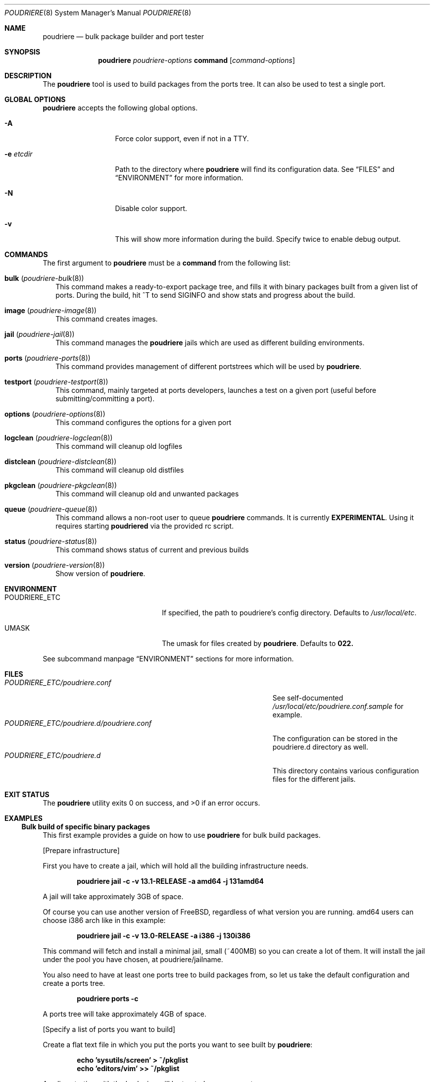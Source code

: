 .\" Copyright (c) 2012 Baptiste Daroussin <bapt@FreeBSD.org>
.\" Copyright (c) 2012-2014 Bryan Drewery <bdrewery@FreeBSD.org>
.\" All rights reserved.
.\"
.\" Redistribution and use in source and binary forms, with or without
.\" modification, are permitted provided that the following conditions
.\" are met:
.\" 1. Redistributions of source code must retain the above copyright
.\"    notice, this list of conditions and the following disclaimer.
.\" 2. Redistributions in binary form must reproduce the above copyright
.\"    notice, this list of conditions and the following disclaimer in the
.\"    documentation and/or other materials provided with the distribution.
.\"
.\" THIS SOFTWARE IS PROVIDED BY THE AUTHOR AND CONTRIBUTORS ``AS IS'' AND
.\" ANY EXPRESS OR IMPLIED WARRANTIES, INCLUDING, BUT NOT LIMITED TO, THE
.\" IMPLIED WARRANTIES OF MERCHANTABILITY AND FITNESS FOR A PARTICULAR PURPOSE
.\" ARE DISCLAIMED.  IN NO EVENT SHALL THE AUTHOR OR CONTRIBUTORS BE LIABLE
.\" FOR ANY DIRECT, INDIRECT, INCIDENTAL, SPECIAL, EXEMPLARY, OR CONSEQUENTIAL
.\" DAMAGES (INCLUDING, BUT NOT LIMITED TO, PROCUREMENT OF SUBSTITUTE GOODS
.\" OR SERVICES; LOSS OF USE, DATA, OR PROFITS; OR BUSINESS INTERRUPTION)
.\" HOWEVER CAUSED AND ON ANY THEORY OF LIABILITY, WHETHER IN CONTRACT, STRICT
.\" LIABILITY, OR TORT (INCLUDING NEGLIGENCE OR OTHERWISE) ARISING IN ANY WAY
.\" OUT OF THE USE OF THIS SOFTWARE, EVEN IF ADVISED OF THE POSSIBILITY OF
.\" SUCH DAMAGE.
.\"
.\" $FreeBSD$
.\"
.\" Note: The date here should be updated whenever a non-trivial
.\" change is made to the manual page.
.Dd December 20, 2022
.Dt POUDRIERE 8
.Os
.Sh NAME
.Nm poudriere
.Nd bulk package builder and port tester
.Sh SYNOPSIS
.Nm
.Ar poudriere-options
.Cm command
.Op Ar command-options
.Sh DESCRIPTION
The
.Nm
tool is used to build packages from the ports tree.
It can also be used to test a single port.
.Sh GLOBAL OPTIONS
.Nm
accepts the following global options.
.Bl -tag -width "-f conffile"
.It Fl A
Force color support, even if not in a TTY.
.It Fl e Ar etcdir
Path to the directory where
.Nm
will find its configuration data.
See
.Sx FILES
and
.Sx ENVIRONMENT
for more information.
.It Fl N
Disable color support.
.It Fl v
This will show more information during the build.
Specify twice to enable debug output.
.El
.Sh COMMANDS
The first argument to
.Nm
must be a
.Cm command
from the following list:
.Bl -tag -width 5
.It Cm bulk ( Xr poudriere-bulk 8 )
This command makes a ready-to-export package tree, and fills it with
binary packages built from a given list of ports.
During the build, hit ^T to send
.Dv SIGINFO
and show stats and progress about the build.
.It Cm image Xr ( poudriere-image 8 )
This command creates images.
.It Cm jail Xr ( poudriere-jail 8 )
This command manages the
.Nm
jails which are used as different building environments.
.It Cm ports Xr ( poudriere-ports 8 )
This command provides management of different portstrees which will be used
by
.Nm .
.It Cm testport Xr ( poudriere-testport 8 )
This command, mainly targeted at ports developers, launches a
test on a given port (useful before submitting/committing a port).
.It Cm options Xr ( poudriere-options 8 )
This command configures the options for a given port
.It Cm logclean Xr ( poudriere-logclean 8 )
This command will cleanup old logfiles
.It Cm distclean Xr ( poudriere-distclean 8 )
This command will cleanup old distfiles
.It Cm pkgclean Xr ( poudriere-pkgclean 8 )
This command will cleanup old and unwanted packages
.It Cm queue Xr ( poudriere-queue 8 )
This command allows a non-root user to queue
.Nm
commands.
It is currently
.Sy EXPERIMENTAL .
Using it requires starting
.Sy poudriered
via the provided rc script.
.It Cm status Xr ( poudriere-status 8 )
This command shows status of current and previous builds
.It Cm version Xr ( poudriere-version 8 )
Show version of
.Nm .
.El
.Sh ENVIRONMENT
.Bl -tag -width "HTTP_PROXY FTP_PROXY"
.It Ev POUDRIERE_ETC
If specified, the path to poudriere's config directory.
Defaults to
.Pa /usr/local/etc .
.It Ev UMASK
The umask for files created by
.Nm .
Defaults to
.Sy 022.
.El
.Pp
See subcommand manpage
.Sx ENVIRONMENT
sections for more information.
.Sh FILES
.Bl -tag -width ".Pa POUDRIERE_ETC/poudriere.d/poudriere.conf" -compact
.It Pa POUDRIERE_ETC/poudriere.conf
See self-documented
.Pa /usr/local/etc/poudriere.conf.sample
for example.
.It Pa POUDRIERE_ETC/poudriere.d/poudriere.conf
The configuration can be stored in the poudriere.d directory as well.
.It Pa POUDRIERE_ETC/poudriere.d
This directory contains various configuration files for the different jails.
.El
.Sh EXIT STATUS
.Ex -std
.Sh EXAMPLES
.Ss Bulk build of specific binary packages
This first example provides a guide on how to use
.Nm
for bulk build packages.
.Pp
.Bq Prepare infrastructure
.Pp
First you have to create a jail, which will hold all the building
infrastructure needs.
.Pp
.Dl "poudriere jail -c -v 13.1-RELEASE -a amd64 -j 131amd64"
.Pp
A jail will take approximately 3GB of space.
.Pp
Of course you can use another version of
.Fx ,
regardless of what version you are running.
amd64 users can choose i386 arch like in this
example:
.Pp
.Dl "poudriere jail -c -v 13.0-RELEASE -a i386 -j 130i386"
.Pp
This command will fetch and install a minimal jail, small (~400MB) so
you can create a lot of them.
It will install the jail under the pool
you have chosen, at poudriere/jailname.
.Pp
You also need to have at least one ports tree to build packages from,
so let us take the default configuration and create a ports tree.
.Pp
.Dl "poudriere ports -c"
.Pp
A ports tree will take approximately 4GB of space.
.Pp
.Bq Specify a list of ports you want to build
.Pp
Create a flat text file in which you put the ports you want to see
built by
.Nm :
.Pp
.Dl "echo 'sysutils/screen' > ~/pkglist"
.Dl "echo 'editors/vim' >> ~/pkglist"
.Pp
Any line starting with the hash sign will be treated as a comment.
.Pp
.Bq Launch the bulk build
.Pp
Now you can launch the bulk build.
At minimum the jail and list of packages to build must be specified.
.Pp
.Dl "poudriere bulk -f ~/pkglist -j 130i386"
.Pp
.Bq Find your packages
.Pp
Once the bulk build is over, you can meet your shiny new packages here:
.Pp
.Dl Pa /usr/local/poudriere/data/packages/130i386
.Pp
with 130i386 as the name of the jail.
.Ss Test a single port
This second example show how to use
.Nm
for a single port.
Take the example of building a single port;
.Pp
.Dl "poudriere testport -o category/port -j myjail"
.Pp
all the tests will be done in myjail.
.Pp
It starts the jail, then mount the ports tree (nullfs), then mounts the
package dir (poudriere/data/packages/<jailname>-<tree>-<setname>), then it mounts the
~/ports-cvs/mybeautifulporttotest (nullfs) it builds all the dependencies
(except runtime ones) and log it to
poudriere/data/logs/testport/jailname/default/mybeautifulporttotest.log).
.Pp
If packages for the dependencies already exist, then
.Nm
will use them.
.Pp
When all the dependencies are built, packages for them are created so
that next time it will be faster.
.Pp
All the dependency phase is done with PREFIX == LOCALBASE.
.Pp
After that it will build the port itself with LOCALBASE != PREFIX
and log the build to
poudriere/data/logs/testport/jailname/default/mybeautifulporttotest.log
.Pp
Poudriere will try to:
install it,
create a package from it,
deinstall it,
check for cruft left behind and
propose the line to add to pkg-plist if needed.
.Pp
Poudriere is very easy to extend so that additional tests can be easily added.
.Sh FLAVORS
.Cm bulk -a
will build all FLAVORS for each port.
Otherwise
.Cm bulk
and
.Cm testport
use the following rules:
.Bl -bullet -compact
.It
A FLAVOR of
.Sy bar
for port
.Pa devel/foo
is specified as
.Sy devel/foo@bar .
.El
.Pp
If
.Va FLAVOR_DEFAULT_ALL
is not set, or is set to
.Sy no
(the default), in
.Pa poudriere.conf,
then:
.Bl -bullet -compact
.It
All FLAVORS for a port, without a specified FLAVOR, will be built
using the FLAVOR
.Sy all :
.Sy devel/foo@all .
.It
The first (default) FLAVOR for a port is built by not specifying a FLAVOR:
.Sy devel/foo .
.El
.Pp
If
.Va FLAVOR_DEFAULT_ALL
is set to
.Sy yes
in
.Pa poudriere.conf,
then:
.Bl -bullet -compact
.It
All FLAVORS for a port, without a specified FLAVOR, will be built:
.Sy devel/foo .
.It
The first (default) FLAVOR for a port is built by specifying the FLAVOR
.Sy - :
.Sy devel/foo@-
.El
.Pp
.Ss Known issues
.Bl -bullet -compat
.It
An invalid FLAVOR for a port will cause an error during dependency calculation.
.El
.Sh CUSTOMIZATION
For bulk building, you can customize binary packages produced by
.Nm
by changing build options port by port, and you can also specify
building directives in a make.conf file.
.Ss Custom build options
Before building a package,
.Nm
can mount a directory containing option files if available.
.Nm
will check for any of these directories in this order:
.Pp
.Dl Pa /usr/local/etc/poudriere.d/<jailname>-<tree>-<setname>-options
.Dl Pa /usr/local/etc/poudriere.d/<jailname>-<setname>-options
.Dl Pa /usr/local/etc/poudriere.d/<jailname>-<tree>-options
.Dl Pa /usr/local/etc/poudriere.d/<tree>-<setname>-options
.Dl Pa /usr/local/etc/poudriere.d/<setname>-options
.Dl Pa /usr/local/etc/poudriere.d/<tree>-options
.Dl Pa /usr/local/etc/poudriere.d/<jailname>-options
.Dl Pa /usr/local/etc/poudriere.d/options
.Pp
If a directory with this name exists, it is null-mounted into the
.Pa /var/db/ports/
directory of the jail, thus allowing to build package
with custom OPTIONS.
.Pp
The
.Cm options
subcommand can be used to easily configure options in the correct directory.
.Pp
This directory has the usual layout for options: it contains one directory per
port (the name of the port) containing an 'options' file with lines similar to:
.Pp
.Dl WITH_FOO=true
.Dl WITHOUT_BAR=true
.Pp
As a starter, you may want to copy an existing
.Pa /var/db/ports/
to
.Pa /usr/local/etc/poudriere.d/options .
.Ss Blacklist ports
You can also specify a blacklist which will disallow the lists port origins
from building on the matched jail.
Any of the following are allowed and will all be used in the order shown:
.Pp
.Dl Pa /usr/local/etc/poudriere.d/blacklist
.Dl Pa /usr/local/etc/poudriere.d/<setname>-blacklist
.Dl Pa /usr/local/etc/poudriere.d/<tree>-blacklist
.Dl Pa /usr/local/etc/poudriere.d/<jailname>-blacklist
.Dl Pa /usr/local/etc/poudriere.d/<tree>-<setname>-blacklist
.Dl Pa /usr/local/etc/poudriere.d/<jailname>-<tree>-blacklist
.Dl Pa /usr/local/etc/poudriere.d/<jailname>-<setname>-blacklist
.Dl Pa /usr/local/etc/poudriere.d/<jailname>-<tree>-<setname>-blacklist
.Pp
If QEMU is being used then a special qemu blacklist is also loaded.
.Dl Pa /usr/local/etc/poudriere.d/qemu-blacklist
.Ss Create optional poudriere.conf
You can also specify an optional poudriere.conf that is pulled in
depending on the build.
Any of the following are allowed and will all be used in the order shown:
.Pp
.Dl Pa /usr/local/etc/poudriere.d/poudriere.conf
.Dl Pa /usr/local/etc/poudriere.d/<setname>-poudriere.conf
.Dl Pa /usr/local/etc/poudriere.d/<tree>-poudriere.conf
.Dl Pa /usr/local/etc/poudriere.d/<jailname>-poudriere.conf
.Dl Pa /usr/local/etc/poudriere.d/<tree>-<setname>-poudriere.conf
.Dl Pa /usr/local/etc/poudriere.d/<jailname>-<tree>-poudriere.conf
.Dl Pa /usr/local/etc/poudriere.d/<jailname>-<setname>-poudriere.conf
.Dl Pa /usr/local/etc/poudriere.d/<jailname>-<tree>-<setname>-poudriere.conf
.Ss Create optional make.conf
You can also specify a global make.conf which will be used for all the
jails.
Any of the following are allowed and will all be used in the order shown:
.Pp
.Dl Pa /usr/local/etc/poudriere.d/make.conf
.Dl Pa /usr/local/etc/poudriere.d/<setname>-make.conf
.Dl Pa /usr/local/etc/poudriere.d/<tree>-make.conf
.Dl Pa /usr/local/etc/poudriere.d/<jailname>-make.conf
.Dl Pa /usr/local/etc/poudriere.d/<tree>-<setname>-make.conf
.Dl Pa /usr/local/etc/poudriere.d/<jailname>-<tree>-make.conf
.Dl Pa /usr/local/etc/poudriere.d/<jailname>-<setname>-make.conf
.Dl Pa /usr/local/etc/poudriere.d/<jailname>-<tree>-<setname>-make.conf
.Dl Pa /usr/local/etc/poudriere.d/hooks/plugins/<plugin>/make.conf
.Ss Create optional src.conf
You can also specify a global src.conf which will be used for building
jails with the
.Cm jail -c
subcommand.
Any of the following are allowed and will all be used in the order shown:
.Pp
.Dl Pa /usr/local/etc/poudriere.d/src.conf
.Dl Pa /usr/local/etc/poudriere.d/<setname>-src.conf
.Dl Pa /usr/local/etc/poudriere.d/<jailname>-src.conf
.Ss Create optional src-env.conf
You can also specify a global src-env.conf which will be used for building
jails with the
.Cm jail -c
subcommand.
Any of the following are allowed and will all be used in the order shown:
.Pp
.Dl Pa /usr/local/etc/poudriere.d/src-env.conf
.Dl Pa /usr/local/etc/poudriere.d/<setname>-src-env.conf
.Dl Pa /usr/local/etc/poudriere.d/<jailname>-src-env.conf
.Ss Hooks
Hook scripts may be loaded in any of the following paths:
.Pp
.Dl Pa /usr/local/etc/poudriere.d/hooks/<hook>.sh
.Dl Pa /usr/local/etc/poudriere.d/hooks/plugins/<plugin>/<hook>.sh
.Pp
For specific hook documentation see:
.Lk https://github.com/freebsd/poudriere/wiki/hooks
.Sh SEE ALSO
.Xr jail 8 ,
.Xr poudriere-bulk 8 ,
.Xr poudriere-distclean 8 ,
.Xr poudriere-image 8 ,
.Xr poudriere-jail 8 ,
.Xr poudriere-logclean 8 ,
.Xr poudriere-options 8 ,
.Xr poudriere-pkgclean 8 ,
.Xr poudriere-ports 8 ,
.Xr poudriere-queue 8 ,
.Xr poudriere-status 8 ,
.Xr poudriere-testport 8 ,
.Xr poudriere-version 8
.Sh BUGS
In case of bugs, feel free to file a report:
.Pp
.Lk https://github.com/freebsd/poudriere/issues
.Sh AUTHORS
.An Baptiste Daroussin Aq bapt@FreeBSD.org
.An Bryan Drewery Aq bdrewery@FreeBSD.org
